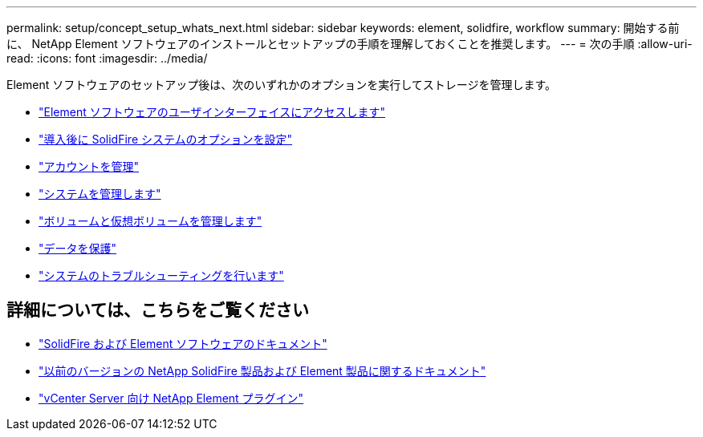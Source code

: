 ---
permalink: setup/concept_setup_whats_next.html 
sidebar: sidebar 
keywords: element, solidfire, workflow 
summary: 開始する前に、 NetApp Element ソフトウェアのインストールとセットアップの手順を理解しておくことを推奨します。 
---
= 次の手順
:allow-uri-read: 
:icons: font
:imagesdir: ../media/


[role="lead"]
Element ソフトウェアのセットアップ後は、次のいずれかのオプションを実行してストレージを管理します。

* link:task_post_deploy_access_the_element_software_user_interface.html["Element ソフトウェアのユーザインターフェイスにアクセスします"]
* link:../storage/task_post_deploy_configure_system_options.html["導入後に SolidFire システムのオプションを設定"]
* link:../storage/concept_system_manage_accounts_overview.html["アカウントを管理"]
* link:../storage/concept_system_manage_system_management.html["システムを管理します"]
* link:../storage/concept_data_manage_data_management.html["ボリュームと仮想ボリュームを管理します"]
* link:../storage/concept_data_protection.html["データを保護"]
* link:../storage/concept_system_monitoring_and_troubleshooting.html["システムのトラブルシューティングを行います"]




== 詳細については、こちらをご覧ください

* https://docs.netapp.com/us-en/element-software/index.html["SolidFire および Element ソフトウェアのドキュメント"]
* https://docs.netapp.com/sfe-122/topic/com.netapp.ndc.sfe-vers/GUID-B1944B0E-B335-4E0B-B9F1-E960BF32AE56.html["以前のバージョンの NetApp SolidFire 製品および Element 製品に関するドキュメント"^]
* https://docs.netapp.com/us-en/vcp/index.html["vCenter Server 向け NetApp Element プラグイン"^]

